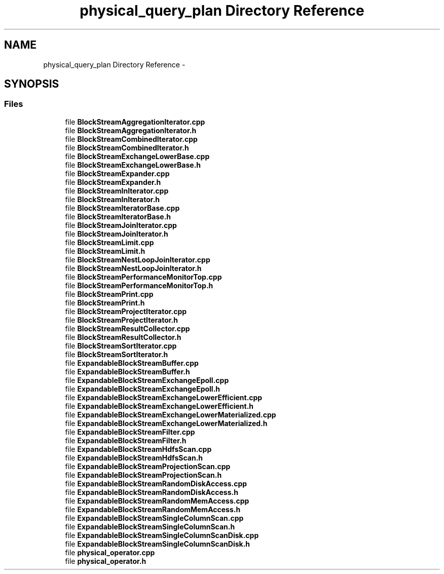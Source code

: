 .TH "physical_query_plan Directory Reference" 3 "Tue Oct 13 2015" "My Project" \" -*- nroff -*-
.ad l
.nh
.SH NAME
physical_query_plan Directory Reference \- 
.SH SYNOPSIS
.br
.PP
.SS "Files"

.in +1c
.ti -1c
.RI "file \fBBlockStreamAggregationIterator\&.cpp\fP"
.br
.ti -1c
.RI "file \fBBlockStreamAggregationIterator\&.h\fP"
.br
.ti -1c
.RI "file \fBBlockStreamCombinedIterator\&.cpp\fP"
.br
.ti -1c
.RI "file \fBBlockStreamCombinedIterator\&.h\fP"
.br
.ti -1c
.RI "file \fBBlockStreamExchangeLowerBase\&.cpp\fP"
.br
.ti -1c
.RI "file \fBBlockStreamExchangeLowerBase\&.h\fP"
.br
.ti -1c
.RI "file \fBBlockStreamExpander\&.cpp\fP"
.br
.ti -1c
.RI "file \fBBlockStreamExpander\&.h\fP"
.br
.ti -1c
.RI "file \fBBlockStreamInIterator\&.cpp\fP"
.br
.ti -1c
.RI "file \fBBlockStreamInIterator\&.h\fP"
.br
.ti -1c
.RI "file \fBBlockStreamIteratorBase\&.cpp\fP"
.br
.ti -1c
.RI "file \fBBlockStreamIteratorBase\&.h\fP"
.br
.ti -1c
.RI "file \fBBlockStreamJoinIterator\&.cpp\fP"
.br
.ti -1c
.RI "file \fBBlockStreamJoinIterator\&.h\fP"
.br
.ti -1c
.RI "file \fBBlockStreamLimit\&.cpp\fP"
.br
.ti -1c
.RI "file \fBBlockStreamLimit\&.h\fP"
.br
.ti -1c
.RI "file \fBBlockStreamNestLoopJoinIterator\&.cpp\fP"
.br
.ti -1c
.RI "file \fBBlockStreamNestLoopJoinIterator\&.h\fP"
.br
.ti -1c
.RI "file \fBBlockStreamPerformanceMonitorTop\&.cpp\fP"
.br
.ti -1c
.RI "file \fBBlockStreamPerformanceMonitorTop\&.h\fP"
.br
.ti -1c
.RI "file \fBBlockStreamPrint\&.cpp\fP"
.br
.ti -1c
.RI "file \fBBlockStreamPrint\&.h\fP"
.br
.ti -1c
.RI "file \fBBlockStreamProjectIterator\&.cpp\fP"
.br
.ti -1c
.RI "file \fBBlockStreamProjectIterator\&.h\fP"
.br
.ti -1c
.RI "file \fBBlockStreamResultCollector\&.cpp\fP"
.br
.ti -1c
.RI "file \fBBlockStreamResultCollector\&.h\fP"
.br
.ti -1c
.RI "file \fBBlockStreamSortIterator\&.cpp\fP"
.br
.ti -1c
.RI "file \fBBlockStreamSortIterator\&.h\fP"
.br
.ti -1c
.RI "file \fBExpandableBlockStreamBuffer\&.cpp\fP"
.br
.ti -1c
.RI "file \fBExpandableBlockStreamBuffer\&.h\fP"
.br
.ti -1c
.RI "file \fBExpandableBlockStreamExchangeEpoll\&.cpp\fP"
.br
.ti -1c
.RI "file \fBExpandableBlockStreamExchangeEpoll\&.h\fP"
.br
.ti -1c
.RI "file \fBExpandableBlockStreamExchangeLowerEfficient\&.cpp\fP"
.br
.ti -1c
.RI "file \fBExpandableBlockStreamExchangeLowerEfficient\&.h\fP"
.br
.ti -1c
.RI "file \fBExpandableBlockStreamExchangeLowerMaterialized\&.cpp\fP"
.br
.ti -1c
.RI "file \fBExpandableBlockStreamExchangeLowerMaterialized\&.h\fP"
.br
.ti -1c
.RI "file \fBExpandableBlockStreamFilter\&.cpp\fP"
.br
.ti -1c
.RI "file \fBExpandableBlockStreamFilter\&.h\fP"
.br
.ti -1c
.RI "file \fBExpandableBlockStreamHdfsScan\&.cpp\fP"
.br
.ti -1c
.RI "file \fBExpandableBlockStreamHdfsScan\&.h\fP"
.br
.ti -1c
.RI "file \fBExpandableBlockStreamProjectionScan\&.cpp\fP"
.br
.ti -1c
.RI "file \fBExpandableBlockStreamProjectionScan\&.h\fP"
.br
.ti -1c
.RI "file \fBExpandableBlockStreamRandomDiskAccess\&.cpp\fP"
.br
.ti -1c
.RI "file \fBExpandableBlockStreamRandomDiskAccess\&.h\fP"
.br
.ti -1c
.RI "file \fBExpandableBlockStreamRandomMemAccess\&.cpp\fP"
.br
.ti -1c
.RI "file \fBExpandableBlockStreamRandomMemAccess\&.h\fP"
.br
.ti -1c
.RI "file \fBExpandableBlockStreamSingleColumnScan\&.cpp\fP"
.br
.ti -1c
.RI "file \fBExpandableBlockStreamSingleColumnScan\&.h\fP"
.br
.ti -1c
.RI "file \fBExpandableBlockStreamSingleColumnScanDisk\&.cpp\fP"
.br
.ti -1c
.RI "file \fBExpandableBlockStreamSingleColumnScanDisk\&.h\fP"
.br
.ti -1c
.RI "file \fBphysical_operator\&.cpp\fP"
.br
.ti -1c
.RI "file \fBphysical_operator\&.h\fP"
.br
.in -1c
